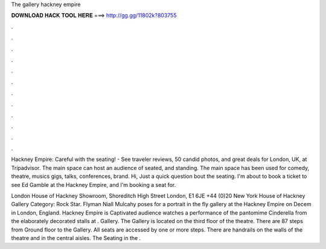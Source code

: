The gallery hackney empire



𝐃𝐎𝐖𝐍𝐋𝐎𝐀𝐃 𝐇𝐀𝐂𝐊 𝐓𝐎𝐎𝐋 𝐇𝐄𝐑𝐄 ===> http://gg.gg/11802k?803755



.



.



.



.



.



.



.



.



.



.



.



.

Hackney Empire: Careful with the seating! - See traveler reviews, 50 candid photos, and great deals for London, UK, at Tripadvisor. The main space can host an audience of seated, and standing. The main space has been used for comedy, theatre, musics gigs, talks, conferences, brand. Hi, Just a quick question bout the seating. I'm about to book a ticket to see Ed Gamble at the Hackney Empire, and I'm booking a seat for.

London House of Hackney Showroom, Shoreditch High Street London, E1 6JE +44 (0)20 New York House of Hackney Gallery Category: Rock Star. Flyman Niall Mulcahy poses for a portrait in the fly gallery at the Hackney Empire on Decem in London, England. Hackney Empire is Captivated audience watches a performance of the pantomime Cinderella from the elaborately decorated stalls at . Gallery. The Gallery is located on the third floor of the theatre. There are 87 steps from Ground floor to the Gallery. All seats are accessed by one or more steps. There are handrails on the walls of the theatre and in the central aisles. The Seating in the .
